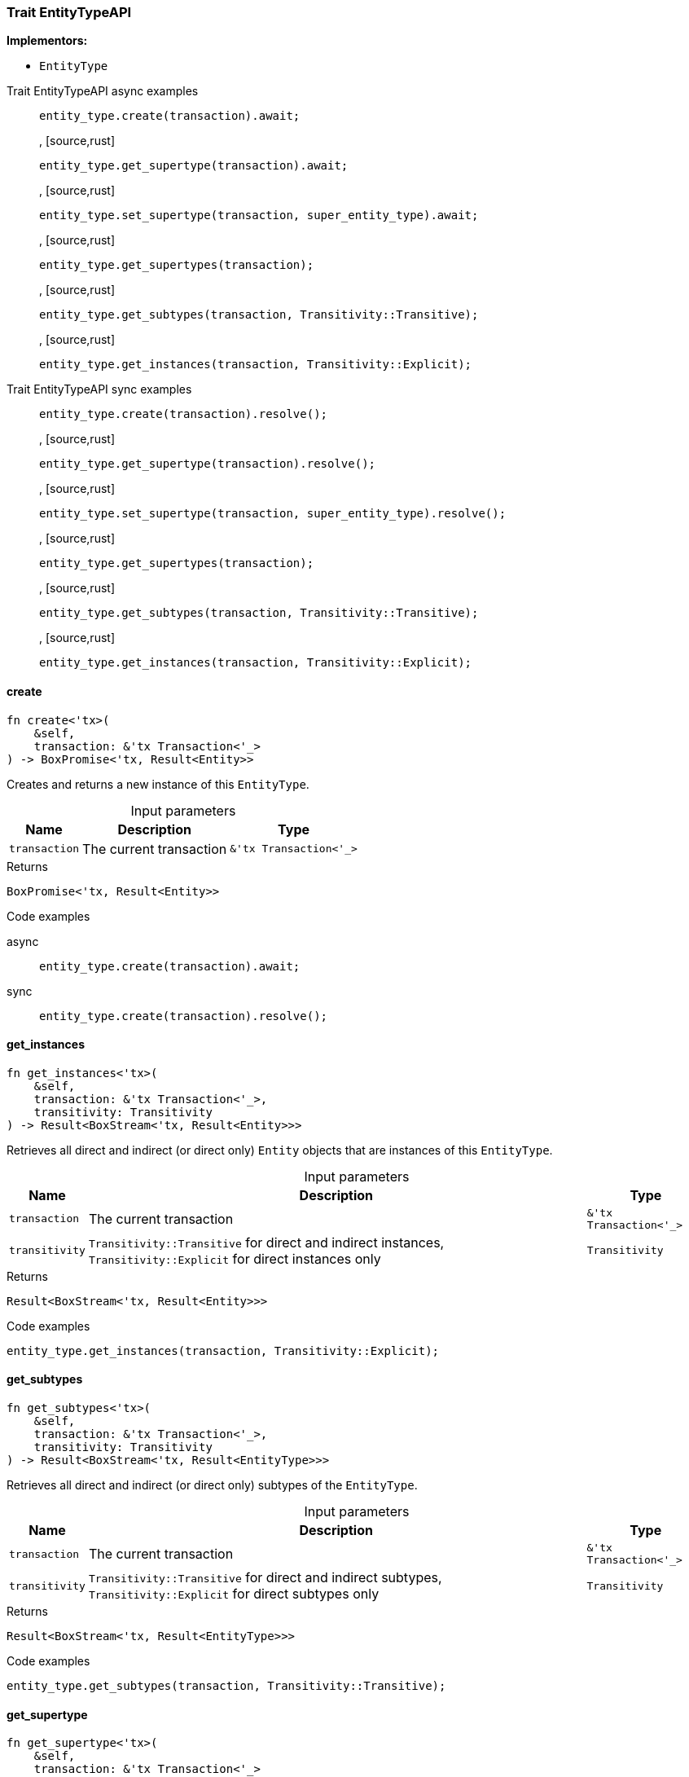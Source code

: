 [#_trait_EntityTypeAPI]
=== Trait EntityTypeAPI

*Implementors:*

* `EntityType`

[tabs]
====
Trait EntityTypeAPI async examples::
+
--
[source,rust]
----
entity_type.create(transaction).await;
----

, [source,rust]
----
entity_type.get_supertype(transaction).await;
----

, [source,rust]
----
entity_type.set_supertype(transaction, super_entity_type).await;
----

, [source,rust]
----
entity_type.get_supertypes(transaction);
----

, [source,rust]
----
entity_type.get_subtypes(transaction, Transitivity::Transitive);
----

, [source,rust]
----
entity_type.get_instances(transaction, Transitivity::Explicit);
----

--

Trait EntityTypeAPI sync examples::
+
--
[source,rust]
----
entity_type.create(transaction).resolve();
----

, [source,rust]
----
entity_type.get_supertype(transaction).resolve();
----

, [source,rust]
----
entity_type.set_supertype(transaction, super_entity_type).resolve();
----

, [source,rust]
----
entity_type.get_supertypes(transaction);
----

, [source,rust]
----
entity_type.get_subtypes(transaction, Transitivity::Transitive);
----

, [source,rust]
----
entity_type.get_instances(transaction, Transitivity::Explicit);
----

--
====

// tag::methods[]
[#_trait_EntityTypeAPI_create__transaction_&'tx_Transaction_'__]
==== create

[source,rust]
----
fn create<'tx>(
    &self,
    transaction: &'tx Transaction<'_>
) -> BoxPromise<'tx, Result<Entity>>
----

Creates and returns a new instance of this ``EntityType``.

[caption=""]
.Input parameters
[cols="~,~,~"]
[options="header"]
|===
|Name |Description |Type
a| `transaction` a| The current transaction a| `&'tx Transaction<'_>`
|===

[caption=""]
.Returns
[source,rust]
----
BoxPromise<'tx, Result<Entity>>
----

[caption=""]
.Code examples
[tabs]
====
async::
+
--
[source,rust]
----
entity_type.create(transaction).await;
----

--

sync::
+
--
[source,rust]
----
entity_type.create(transaction).resolve();
----

--
====

[#_trait_EntityTypeAPI_get_instances__transaction_&'tx_Transaction_'____transitivity_Transitivity]
==== get_instances

[source,rust]
----
fn get_instances<'tx>(
    &self,
    transaction: &'tx Transaction<'_>,
    transitivity: Transitivity
) -> Result<BoxStream<'tx, Result<Entity>>>
----

Retrieves all direct and indirect (or direct only) ``Entity`` objects that are instances of this ``EntityType``.

[caption=""]
.Input parameters
[cols="~,~,~"]
[options="header"]
|===
|Name |Description |Type
a| `transaction` a| The current transaction a| `&'tx Transaction<'_>`
a| `transitivity` a| ``Transitivity::Transitive`` for direct and indirect instances, ``Transitivity::Explicit`` for direct instances only a| `Transitivity`
|===

[caption=""]
.Returns
[source,rust]
----
Result<BoxStream<'tx, Result<Entity>>>
----

[caption=""]
.Code examples
[source,rust]
----
entity_type.get_instances(transaction, Transitivity::Explicit);
----

[#_trait_EntityTypeAPI_get_subtypes__transaction_&'tx_Transaction_'____transitivity_Transitivity]
==== get_subtypes

[source,rust]
----
fn get_subtypes<'tx>(
    &self,
    transaction: &'tx Transaction<'_>,
    transitivity: Transitivity
) -> Result<BoxStream<'tx, Result<EntityType>>>
----

Retrieves all direct and indirect (or direct only) subtypes of the ``EntityType``.

[caption=""]
.Input parameters
[cols="~,~,~"]
[options="header"]
|===
|Name |Description |Type
a| `transaction` a| The current transaction a| `&'tx Transaction<'_>`
a| `transitivity` a| ``Transitivity::Transitive`` for direct and indirect subtypes, ``Transitivity::Explicit`` for direct subtypes only a| `Transitivity`
|===

[caption=""]
.Returns
[source,rust]
----
Result<BoxStream<'tx, Result<EntityType>>>
----

[caption=""]
.Code examples
[source,rust]
----
entity_type.get_subtypes(transaction, Transitivity::Transitive);
----

[#_trait_EntityTypeAPI_get_supertype__transaction_&'tx_Transaction_'__]
==== get_supertype

[source,rust]
----
fn get_supertype<'tx>(
    &self,
    transaction: &'tx Transaction<'_>
) -> BoxPromise<'tx, Result<Option<EntityType>>>
----

Retrieves the most immediate supertype of the ``EntityType``.

[caption=""]
.Input parameters
[cols="~,~,~"]
[options="header"]
|===
|Name |Description |Type
a| `transaction` a| The current transaction a| `&'tx Transaction<'_>`
|===

[caption=""]
.Returns
[source,rust]
----
BoxPromise<'tx, Result<Option<EntityType>>>
----

[caption=""]
.Code examples
[tabs]
====
async::
+
--
[source,rust]
----
entity_type.get_supertype(transaction).await;
----

--

sync::
+
--
[source,rust]
----
entity_type.get_supertype(transaction).resolve();
----

--
====

[#_trait_EntityTypeAPI_get_supertypes__transaction_&'tx_Transaction_'__]
==== get_supertypes

[source,rust]
----
fn get_supertypes<'tx>(
    &self,
    transaction: &'tx Transaction<'_>
) -> Result<BoxStream<'tx, Result<EntityType>>>
----

Retrieves all supertypes of the ``EntityType``.

[caption=""]
.Input parameters
[cols="~,~,~"]
[options="header"]
|===
|Name |Description |Type
a| `transaction` a| The current transaction a| `&'tx Transaction<'_>`
|===

[caption=""]
.Returns
[source,rust]
----
Result<BoxStream<'tx, Result<EntityType>>>
----

[caption=""]
.Code examples
[source,rust]
----
entity_type.get_supertypes(transaction);
----

[#_trait_EntityTypeAPI_set_supertype__transaction_&'tx_Transaction_'____supertype_EntityType]
==== set_supertype

[source,rust]
----
fn set_supertype<'tx>(
    &mut self,
    transaction: &'tx Transaction<'_>,
    supertype: EntityType
) -> BoxPromise<'tx, Result>
----

Sets the supplied ``EntityType`` as the supertype of the current ``EntityType``.

[caption=""]
.Input parameters
[cols="~,~,~"]
[options="header"]
|===
|Name |Description |Type
a| `transaction` a| The current transaction a| `&'tx Transaction<'_>`
a| `supertype` a| The ``EntityType`` to set as the supertype of this ``EntityType`` a| `EntityType`
|===

[caption=""]
.Returns
[source,rust]
----
BoxPromise<'tx, Result>
----

[caption=""]
.Code examples
[tabs]
====
async::
+
--
[source,rust]
----
entity_type.set_supertype(transaction, super_entity_type).await;
----

--

sync::
+
--
[source,rust]
----
entity_type.set_supertype(transaction, super_entity_type).resolve();
----

--
====

// end::methods[]


